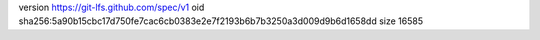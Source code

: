 version https://git-lfs.github.com/spec/v1
oid sha256:5a90b15cbc17d750fe7cac6cb0383e2e7f2193b6b7b3250a3d009d9b6d1658dd
size 16585
